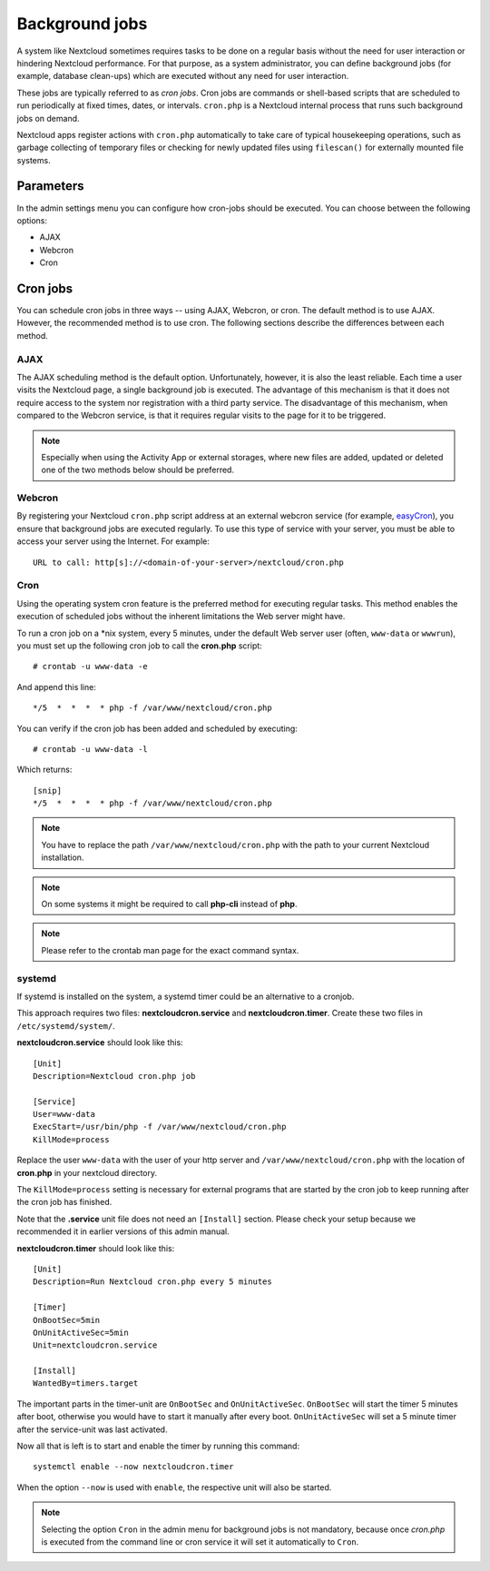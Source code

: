 ===============
Background jobs
===============
A system like Nextcloud sometimes requires tasks to be done on a regular basis
without the need for user interaction or hindering Nextcloud performance. For
that purpose, as a system administrator, you can define background jobs (for
example, database clean-ups) which are executed without any need for user
interaction.

These jobs are typically referred to as *cron jobs*.  Cron jobs are commands or
shell-based scripts that are scheduled to run periodically at fixed times,
dates, or intervals.   ``cron.php`` is a Nextcloud internal process that runs
such background jobs on demand.

Nextcloud apps register actions with ``cron.php`` automatically
to take care of typical housekeeping operations, such as garbage collecting of
temporary files or checking for newly updated files using ``filescan()`` for
externally mounted file systems.

Parameters
----------
In the admin settings menu you can configure how cron-jobs should be executed.
You can choose between the following options:

-   AJAX
-   Webcron
-   Cron

Cron jobs
---------

You can schedule cron jobs in three ways -- using AJAX, Webcron, or cron. The
default method is to use AJAX.  However, the recommended method is to use cron.
The following sections describe the differences between each method.

AJAX
^^^^

The AJAX scheduling method is the default option.  Unfortunately, however, it is
also the least reliable. Each time a user visits the Nextcloud page, a single
background job is executed. The advantage of this mechanism is that it does not
require access to the system nor registration with a third party service. The
disadvantage of this mechanism, when compared to the Webcron service, is that it
requires regular visits to the page for it to be triggered.

.. note:: Especially when using the Activity App or external storages, where new
   files are added, updated or deleted one of the two methods below should be
   preferred.

Webcron
^^^^^^^

By registering your Nextcloud ``cron.php`` script address at an external webcron
service (for example, easyCron_), you ensure that background jobs are executed
regularly. To use this type of service with your server, you must be able to
access your server using the Internet. For example::

  URL to call: http[s]://<domain-of-your-server>/nextcloud/cron.php

Cron
^^^^

Using the operating system cron feature is the preferred method for executing
regular tasks.  This method enables the execution of scheduled jobs without the
inherent limitations the Web server might have.

To run a cron job on a \*nix system, every 5 minutes, under the default Web
server user (often, ``www-data`` or ``wwwrun``), you must set up the following
cron job to call the **cron.php** script::

  # crontab -u www-data -e

And append this line::

  */5  *  *  *  * php -f /var/www/nextcloud/cron.php

You can verify if the cron job has been added and scheduled by executing::

  # crontab -u www-data -l

Which returns::

  [snip]
  */5  *  *  *  * php -f /var/www/nextcloud/cron.php

.. note:: You have to replace the path ``/var/www/nextcloud/cron.php`` with the
          path to your current Nextcloud installation.

.. note:: On some systems it might be required to call **php-cli** instead of **php**.

.. note:: Please refer to the crontab man page for the exact command syntax.

.. _easyCron: https://www.easycron.com/

systemd
^^^^^^^

If systemd is installed on the system, a systemd timer could be an alternative to a cronjob.

This approach requires two files: **nextcloudcron.service** and **nextcloudcron.timer**. Create these two files in ``/etc/systemd/system/``.

**nextcloudcron.service** should look like this::

  [Unit]
  Description=Nextcloud cron.php job
  
  [Service]
  User=www-data
  ExecStart=/usr/bin/php -f /var/www/nextcloud/cron.php            
  KillMode=process

Replace the user ``www-data`` with the user of your http server and ``/var/www/nextcloud/cron.php`` with the location of **cron.php** in your nextcloud directory.

The ``KillMode=process`` setting is necessary for external programs that are started by the cron job to keep running after the cron job has finished. 

Note that the **.service** unit file does not need an ``[Install]`` section. Please check your setup because we recommended it in earlier versions of this admin manual.

**nextcloudcron.timer** should look like this::

  [Unit]
  Description=Run Nextcloud cron.php every 5 minutes
  
  [Timer]
  OnBootSec=5min
  OnUnitActiveSec=5min
  Unit=nextcloudcron.service
  
  [Install]
  WantedBy=timers.target

The important parts in the timer-unit are ``OnBootSec`` and ``OnUnitActiveSec``. ``OnBootSec`` will start the timer 5 minutes after boot, otherwise you would have to start it manually after every boot. ``OnUnitActiveSec`` will set a 5 minute timer after the service-unit was last activated.

Now all that is left is to start and enable the timer by running this command::

  systemctl enable --now nextcloudcron.timer

When the option ``--now`` is used with ``enable``, the respective unit will also be started.

.. note:: Selecting the option ``Cron`` in the admin menu for background jobs is not mandatory, because once `cron.php` is executed from the command line or cron service it will set it automatically to ``Cron``.
